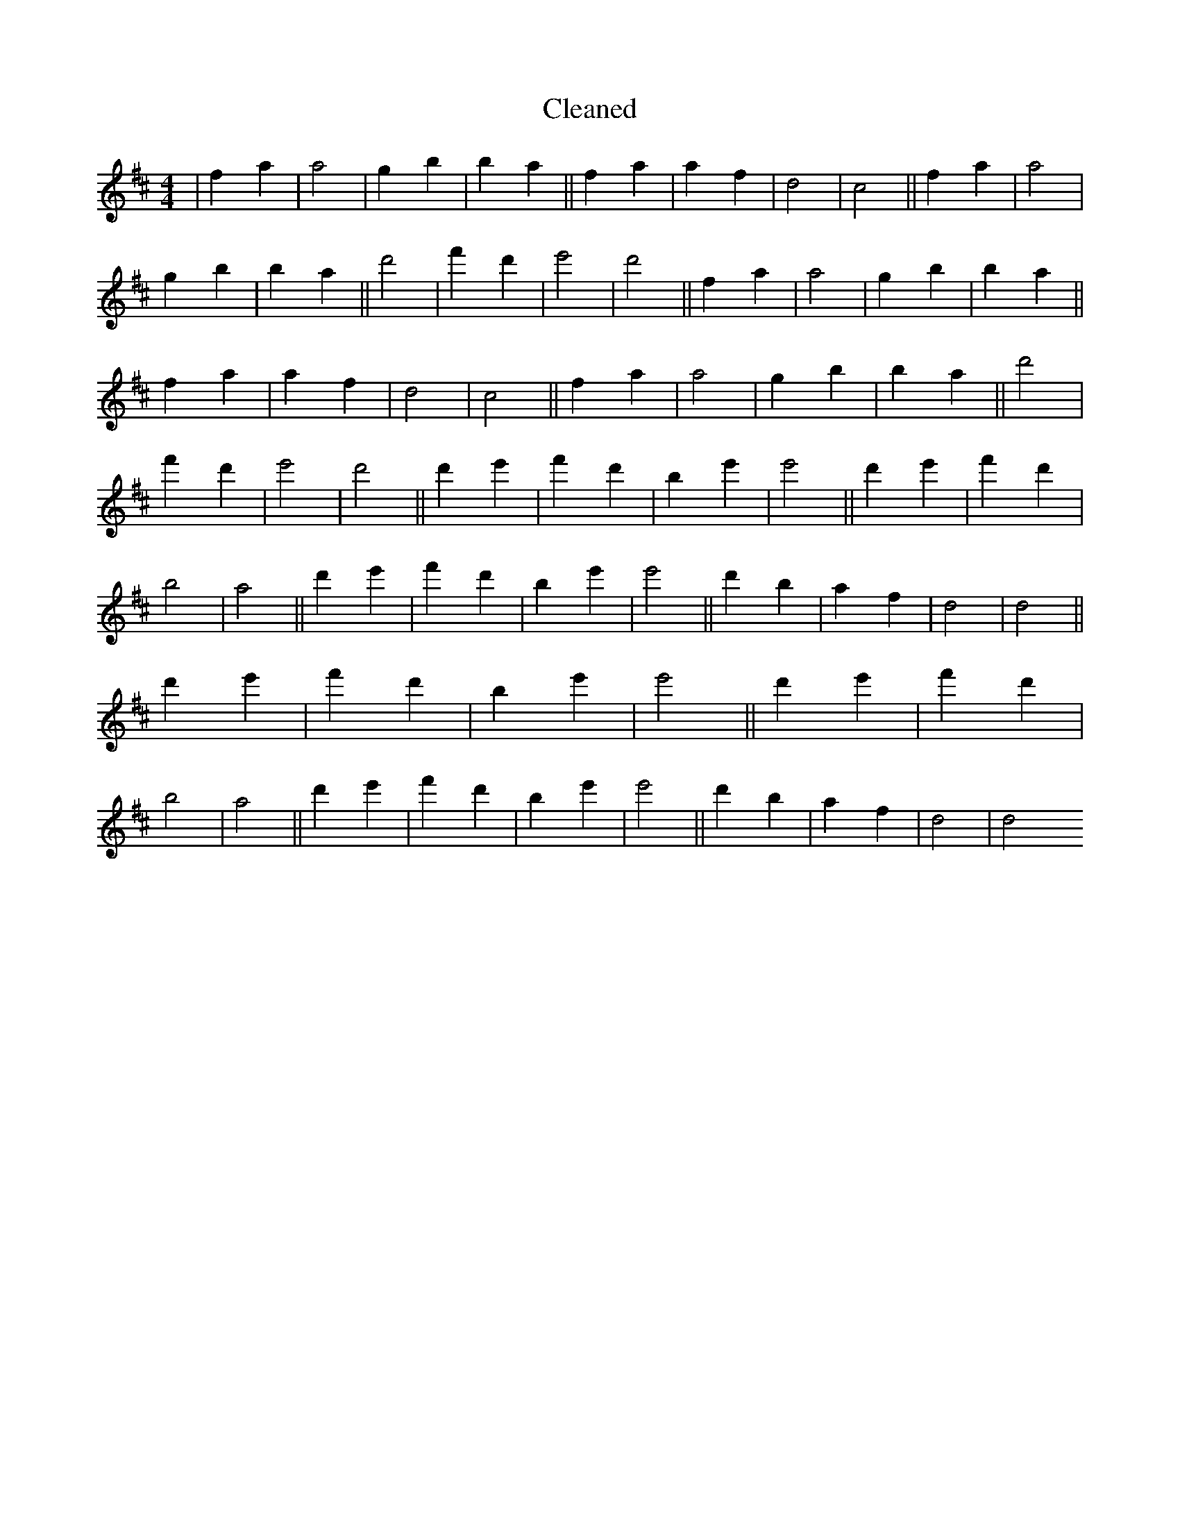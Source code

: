 X:82
T: Cleaned
M:4/4
K: DMaj
|f2a2|a4|g2b2|b2a2||f2a2|a2f2|d4|c4||f2a2|a4|g2b2|b2a2||d'4|f'2d'2|e'4|d'4||f2a2|a4|g2b2|b2a2||f2a2|a2f2|d4|c4||f2a2|a4|g2b2|b2a2||d'4|f'2d'2|e'4|d'4||d'2e'2|f'2d'2|b2e'2|e'4||d'2e'2|f'2d'2|b4|a4||d'2e'2|f'2d'2|b2e'2|e'4||d'2b2|a2f2|d4|d4||d'2e'2|f'2d'2|b2e'2|e'4||d'2e'2|f'2d'2|b4|a4||d'2e'2|f'2d'2|b2e'2|e'4||d'2b2|a2f2|d4|d4